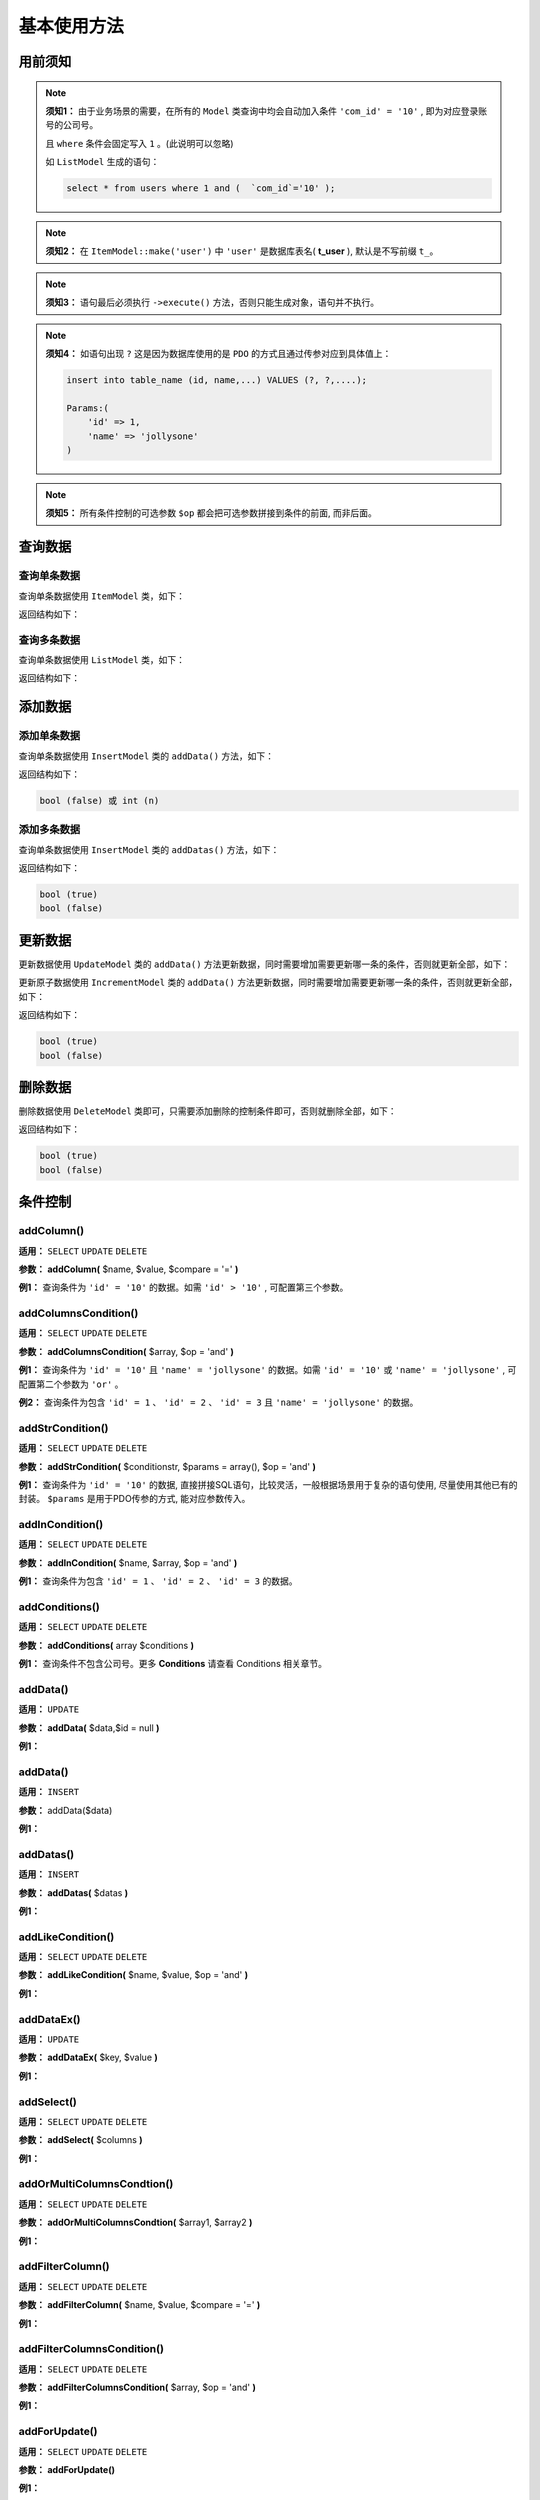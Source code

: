 ####################################################################################################
**基本使用方法**
####################################################################################################

******************************************************************************************
**用前须知**
******************************************************************************************

.. note:: 
    **须知1：** 由于业务场景的需要，在所有的 ``Model`` 类查询中均会自动加入条件  ``'com_id' = '10'`` , 即为对应登录账号的公司号。

    且 ``where`` 条件会固定写入 ``1`` 。(此说明可以忽略)

    如 ``ListModel`` 生成的语句：

    .. code-block:: mysql
        
        select * from users where 1 and (  `com_id`='10' );


.. note:: 
    **须知2：** 在 ``ItemModel::make('user')`` 中 ``'user'`` 是数据库表名( **t_user** ), 默认是不写前缀 ``t_``。

    .. code-block:: php
        :emphasize-lines: 2

        <?php
            ItemModel::make('user')
                ->execute();
        ?>


.. note:: 
    **须知3：** 语句最后必须执行 ``->execute()`` 方法，否则只能生成对象，语句并不执行。

    .. code-block:: php
        :emphasize-lines: 3

        <?php
            ItemModel::make('table_name')
                ->execute();
        ?>


.. note:: 
    **须知4：** 如语句出现 ``?`` 这是因为数据库使用的是 ``PDO`` 的方式且通过传参对应到具体值上：

    .. code-block:: mysql
        
        insert into table_name (id, name,...) VALUES (?, ?,....);

        Params:(
            'id' => 1,
            'name' => 'jollysone'
        )


.. note:: 
    **须知5：** 所有条件控制的可选参数 ``$op`` 都会把可选参数拼接到条件的前面, 而非后面。


******************************************************************************************
**查询数据**
******************************************************************************************

================================================================================
**查询单条数据**
================================================================================

查询单条数据使用 ``ItemModel`` 类，如下：

.. code-block:: php
    :linenos:

    <?php
        ItemModel::make('table_name')->execute();
    ?>

返回结构如下：

.. code-block:: php
    :linenos:

    array (
        ':qp0' => 1,
        ':qp1' => 'jollysone'
    )

================================================================================
**查询多条数据**
================================================================================

查询单条数据使用 ``ListModel`` 类，如下：

.. code-block:: php
    :linenos:

    <?php
        ListModel::make('table_name')->execute();
    ?>

返回结构如下：

.. code-block:: php
    :linenos:

    array (
        0 => array (
            'id' => 1,
            'name' => 'jollysone'
        ),
        1 => array (
            'id' => 3,
            'name' => 'hermit'
        )
        2 => array (
            'id' => 4,
            'name' => 'lixu'
        )
    )

******************************************************************************************
**添加数据**
******************************************************************************************

================================================================================
**添加单条数据**
================================================================================

查询单条数据使用 ``InsertModel`` 类的 ``addData()`` 方法，如下：

.. code-block:: php
    :linenos:
    :emphasize-lines: 3-7

    <?php
        InsertModel::make('table_name')
            ->addData([
                'name' => 'jollysone',
                'age' => 24,
                'sex' => 1
            ])
            ->execute();
    ?>
    

返回结构如下：

.. code-block:: php

    bool (false) 或 int (n)

================================================================================
**添加多条数据**
================================================================================

查询单条数据使用 ``InsertModel`` 类的 ``addDatas()`` 方法，如下：

.. code-block:: php
    :linenos:
    :emphasize-lines: 3-14

    <?php
        InsertModel::make('table_name')
            ->addDatas([
            [
                    'name' => 'jollysone',
                    'age' => 24,
                    'sex' => 1
            ],
            [
                    'name' => 'hermit',
                    'age' => 28,
                    'sex' => 1
            ]
            ])
            ->execute();
    ?>
    

返回结构如下：

.. code-block:: php

    bool (true)
    bool (false)

******************************************************************************************
**更新数据**
******************************************************************************************

更新数据使用 ``UpdateModel`` 类的 ``addData()`` 方法更新数据，同时需要增加需要更新哪一条的条件，否则就更新全部，如下：

.. code-block:: php
    :linenos:
    :emphasize-lines: 3

    <?php
        UpdateModel::make('table_name')
            ->addColumn('id', 1)
            ->addData([
                'name' => 'jollysone',
                'age' => 24,
                'sex' => 1
            ])
            ->execute();
    ?>

更新原子数据使用 ``IncrementModel`` 类的 ``addData()`` 方法更新数据，同时需要增加需要更新哪一条的条件，否则就更新全部，如下：

.. code-block:: php
    :linenos:
    :emphasize-lines: 3

    <?php
        IncrementModel::make('table_name')
            ->addColumn('id', 1)
            ->addData([
                'num' => 1,
                'surplus' => -1,
            ])
            ->execute();
        
        // update table_name set num = num + 1, surplus = surplus + -1 where id = 1
    ?>

返回结构如下：

.. code-block:: php

    bool (true)
    bool (false)

******************************************************************************************
**删除数据**
******************************************************************************************

删除数据使用 ``DeleteModel`` 类即可，只需要添加删除的控制条件即可，否则就删除全部，如下：

.. code-block:: php
    :linenos:
    :emphasize-lines: 3

    <?php
        DeleteModel::make('table_name')
            ->addColumn('id', 1)
            ->execute();
    ?>
    

返回结构如下：

.. code-block:: php

    bool (true)
    bool (false)







******************************************************************************************
**条件控制**
******************************************************************************************


================================================================================
**addColumn()**
================================================================================

**适用：** ``SELECT``  ``UPDATE``  ``DELETE``

**参数：** **addColumn(** $name, $value, $compare = '=' **)**

**例1：** 查询条件为 ``'id' = '10'`` 的数据。如需  ``'id' > '10'`` , 可配置第三个参数。

.. code-block:: php
    :linenos:
    :emphasize-lines: 3

    <?php
        ItemModel::make('table_name')
            ->addColumn('id', '10')
            ->execute();
    ?>
    



================================================================================
**addColumnsCondition()**
================================================================================

**适用：** ``SELECT``  ``UPDATE``  ``DELETE``

**参数：** **addColumnsCondition(** $array, $op = 'and' **)**

**例1：** 查询条件为 ``'id' = '10'`` 且 ``'name' = 'jollysone'`` 的数据。如需  ``'id' = '10'`` 或 ``'name' = 'jollysone'`` , 可配置第二个参数为 ``'or'`` 。

.. code-block:: php
    :linenos:
    :emphasize-lines: 3-6

    <?php
        ItemModel::make('table_name')
            ->addColumnsCondition([
                'id' => '10',
                'name' => 'jollysone'
            ])
            ->execute();
    ?>
    

**例2：** 查询条件为包含 ``'id' = 1`` 、 ``'id' = 2`` 、 ``'id' = 3`` 且 ``'name' = 'jollysone'`` 的数据。

.. code-block:: php
    :linenos:
    :emphasize-lines: 3-6

    <?php
        ItemModel::make('table_name')
            ->addColumnsCondition([
                'id' => ['in', [1, 2, 3]],
                'name' => 'jollysone'
            ])
            ->execute();
    ?>
    


================================================================================
**addStrCondition()**
================================================================================

**适用：** ``SELECT``  ``UPDATE``  ``DELETE``

**参数：** **addStrCondition(** $conditionstr, $params = array(), $op = 'and' **)**

**例1：** 查询条件为 ``'id' = '10'`` 的数据, 直接拼接SQL语句，比较灵活，一般根据场景用于复杂的语句使用, 尽量使用其他已有的封装。 ``$params`` 是用于PDO传参的方式, 能对应参数传入。

.. code-block:: php
    :linenos:
    :emphasize-lines: 3,5,8-12

    <?php
        ItemModel::make('table_name')
            ->addStrCondition('id = 10')
            ->execute();

        // PDO 传参会对应 ? 先后和一维数组先后传参进去
        ItemModel::make('table_name')
            ->addStrCondition('id = ? and name = ? and age = ?', [
                '10',
                'jollysone',
                '24'
            ])
            ->execute();
    ?>
    


================================================================================
**addInCondition()**
================================================================================

**适用：** ``SELECT``  ``UPDATE``  ``DELETE``

**参数：** **addInCondition(** $name, $array, $op = 'and' **)**

**例1：** 查询条件为包含 ``'id' = 1`` 、 ``'id' = 2`` 、 ``'id' = 3`` 的数据。

.. code-block:: php
    :linenos:
    :emphasize-lines: 3

    <?php
        ItemModel::make('table_name')
            ->addInCondition('id', ['in', [1, 2, 3]])
            ->execute();
    ?>
    


================================================================================
**addConditions()**
================================================================================

**适用：** ``SELECT``  ``UPDATE``  ``DELETE``

**参数：** **addConditions(** array $conditions **)**

**例1：** 查询条件不包含公司号。更多 **Conditions** 请查看 Conditions 相关章节。

.. code-block:: php
    :linenos:
    :emphasize-lines: 3-5

    <?php
        ItemModel::make('table_name')
            ->addConditions([
                new NoComidCondition()
            ])
            ->execute();
    ?>
    
            
================================================================================
**addData()**
================================================================================

**适用：** ``UPDATE``

**参数：** **addData(** $data,$id = null **)**

**例1：** 

.. code-block:: php
    :linenos:

    <?php      ?>

================================================================================
**addData()**
================================================================================

**适用：** ``INSERT``

**参数：** addData($data)

**例1：** 

.. code-block:: php
    :linenos:

    <?php      ?>


================================================================================
**addDatas()**
================================================================================

**适用：** ``INSERT``

**参数：** **addDatas(** $datas **)**

**例1：** 

.. code-block:: php
    :linenos:

    <?php      ?>


================================================================================
**addLikeCondition()**
================================================================================

**适用：** ``SELECT``  ``UPDATE``  ``DELETE``

**参数：** **addLikeCondition(** $name, $value, $op = 'and' **)**

**例1：** 

.. code-block:: php
    :linenos:

    <?php      ?>


================================================================================
**addDataEx()**
================================================================================

**适用：** ``UPDATE``

**参数：** **addDataEx(** $key, $value **)**

**例1：** 

.. code-block:: php
    :linenos:

    <?php      ?>

================================================================================
**addSelect()**
================================================================================

**适用：** ``SELECT``  ``UPDATE``  ``DELETE``

**参数：** **addSelect(** $columns **)**

**例1：** 

.. code-block:: php
    :linenos:

    <?php      ?>

================================================================================
**addOrMultiColumnsCondtion()**
================================================================================

**适用：** ``SELECT``  ``UPDATE``  ``DELETE``

**参数：** **addOrMultiColumnsCondtion(** $array1, $array2 **)**

**例1：** 

.. code-block:: php
    :linenos:

    <?php      ?>

================================================================================
**addFilterColumn()**
================================================================================

**适用：** ``SELECT``  ``UPDATE``  ``DELETE``

**参数：** **addFilterColumn(** $name, $value, $compare = '=' **)**

**例1：** 

.. code-block:: php
    :linenos:

    <?php      ?>

================================================================================
**addFilterColumnsCondition()**
================================================================================

**适用：** ``SELECT``  ``UPDATE``  ``DELETE``

**参数：** **addFilterColumnsCondition(** $array, $op = 'and' **)**

**例1：** 

.. code-block:: php
    :linenos:

    <?php      ?>

================================================================================
**addForUpdate()**
================================================================================

**适用：** ``SELECT``  ``UPDATE``  ``DELETE``

**参数：** **addForUpdate()**

**例1：** 

.. code-block:: php
    :linenos:

    <?php

    ?>

================================================================================
**addGroup()**
================================================================================

**适用：** ``SELECT``  ``UPDATE``  ``DELETE``

**参数：** **addGroup(** $columns **)**

**例1：** 

.. code-block:: php
    :linenos:

    <?php      ?>

================================================================================
**addId()**
================================================================================

**适用：** ``SELECT``  ``UPDATE``  ``DELETE``

**参数：** **addId(** $id, $filed = 'id' **)**

**例1：** 

.. code-block:: php
    :linenos:

    <?php      ?>

================================================================================
**addNoConditionInterceptors()**
================================================================================

**适用：** ``SELECT``  ``UPDATE``  ``DELETE``

**参数：** **addNoConditionInterceptors(** array $noConditionInterceptors **)**

**例1：** 

.. code-block:: php
    :linenos:

    <?php      ?>

================================================================================
**addOrder()**
================================================================================

**适用：** ``SELECT``  ``UPDATE``  ``DELETE``

**参数：** **addOrder(** $columns **)**

**例1：** 

.. code-block:: php
    :linenos:

    <?php      ?>

================================================================================
**addImpossibility()**
================================================================================

**适用：** ``SELECT``  ``UPDATE``  ``DELETE``

**参数：** **addImpossibility()**

**例1：** 

.. code-block:: php
    :linenos:

    <?php      ?>


================================================================================
**addNoGlobalInsertBeforeInterceptors()**
================================================================================

**适用：** ``INSERT``

**参数：** **addNoGlobalInsertBeforeInterceptors(** array $insertBeforeInterceptorNames **)**

**例1：** 

.. code-block:: php
    :linenos:

    <?php      ?>
